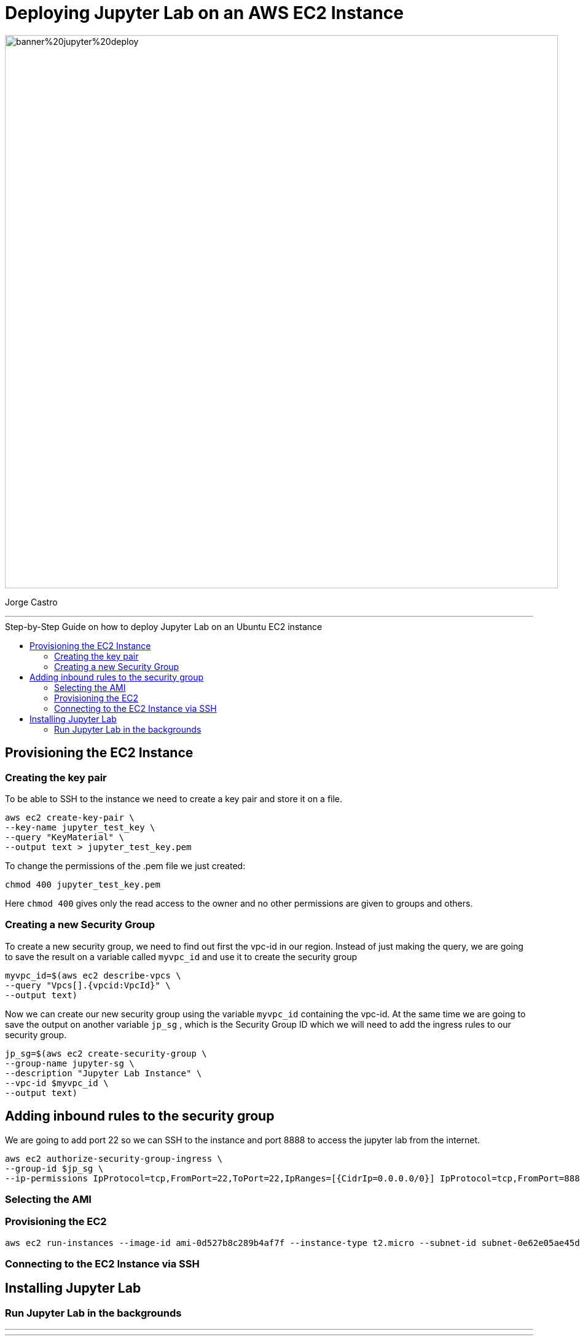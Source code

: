 = Deploying Jupyter Lab on an AWS EC2 Instance
:stylesheet: boot-darkly.css
:linkcss: boot-darkly.css
:image-url-ironhack: https://github.com/jecastrom/jupyter_lab_on_aws_ec2/blob/main/img/banner%20jupyter%20deploy.png
:my-name: Jorge Castro
:description:
:script-url: https://github.com/jecastrom/data_2.07_activities/blob/7abfb6a0375c2c4ad3021f3f9a388a495142e1a8/files_for_actitity/act%202.07%20solutions.sql
//:fn-xxx: Add the explanation foot note here bla bla
:toc:
:toc-title: Step-by-Step Guide on how to deploy Jupyter Lab on an Ubuntu EC2 instance
:toc-placement!:
:toclevels: 5
ifdef::env-github[]
:sectnums:
:tip-caption: :bulb:
:note-caption: :information_source:
:important-caption: :heavy_exclamation_mark:
:caution-caption: :fire:
:warning-caption: :warning:
:experimental:
:table-caption!:
:example-caption!:
:figure-caption!:
:idprefix:
:idseparator: -
:linkattrs:
:fontawesome-ref: http://fortawesome.github.io/Font-Awesome
:icon-inline: {user-ref}/#inline-icons
:icon-attribute: {user-ref}/#size-rotate-and-flip
:video-ref: {user-ref}/#video
:checklist-ref: {user-ref}/#checklists
:list-marker: {user-ref}/#custom-markers
:list-number: {user-ref}/#numbering-styles
:imagesdir-ref: {user-ref}/#imagesdir
:image-attributes: {user-ref}/#put-images-in-their-place
:toc-ref: {user-ref}/#table-of-contents
:para-ref: {user-ref}/#paragraph
:literal-ref: {user-ref}/#literal-text-and-blocks
:admon-ref: {user-ref}/#admonition
:bold-ref: {user-ref}/#bold-and-italic
:quote-ref: {user-ref}/#quotation-marks-and-apostrophes
:sub-ref: {user-ref}/#subscript-and-superscript
:mono-ref: {user-ref}/#monospace
:css-ref: {user-ref}/#custom-styling-with-attributes
:pass-ref: {user-ref}/#passthrough-macros
endif::[]
ifndef::env-github[]
:imagesdir: ./
endif::[]

image::{image-url-ironhack}[width=900]

{my-name}


                                                     
====
''''
====
toc::[]

{description}


== Provisioning the EC2 Instance

=== Creating the key pair

To be able to SSH to the instance we need to create a key pair and store it on a file.

```
aws ec2 create-key-pair \
--key-name jupyter_test_key \
--query "KeyMaterial" \
--output text > jupyter_test_key.pem
```

To change the permissions of the .pem file we just created:

```
chmod 400 jupyter_test_key.pem
```
Here `chmod 400` gives only the read access to the owner and no other permissions are given to groups and others.



=== Creating a new Security Group

To create a new security group, we need to find out first the vpc-id in our region. Instead of just making the query, we are going to save the result on a variable called `myvpc_id` and use it to create the security group

```
myvpc_id=$(aws ec2 describe-vpcs \
--query "Vpcs[].{vpcid:VpcId}" \
--output text)
```

Now we can create our new security group using the variable `myvpc_id` containing the vpc-id. At the same time we are going to save the output on another variable `jp_sg` , which is the Security Group ID which we will need to add the ingress rules to our security group.

```
jp_sg=$(aws ec2 create-security-group \
--group-name jupyter-sg \
--description "Jupyter Lab Instance" \
--vpc-id $myvpc_id \
--output text)
```

== Adding inbound rules to the security group

We are going to add port 22 so we can SSH to the instance and port 8888 to access the jupyter lab from the internet.

```
aws ec2 authorize-security-group-ingress \
--group-id $jp_sg \
--ip-permissions IpProtocol=tcp,FromPort=22,ToPort=22,IpRanges=[{CidrIp=0.0.0.0/0}] IpProtocol=tcp,FromPort=8888,ToPort=8888,IpRanges=[{CidrIp=0.0.0.0/0}]
```

=== Selecting the AMI

////

```
aws ec2 describe—images —owners amazon --filters "Name=name,Values=amzn2-ami-hvm-2.0 ????????.?-x86_64-gp2" "Name=state,Values=available" --query "reverse(sort_by(lmages, &CreationDate))[:1].Imageld"
```
////
=== Provisioning the EC2

```
aws ec2 run-instances --image-id ami-0d527b8c289b4af7f --instance-type t2.micro --subnet-id subnet-0e62e05ae45da43db --count 1 --security-group-id $jp_sg --key-pair jupyter_test_key
```

=== Connecting to the EC2 Instance via SSH

== Installing Jupyter Lab

=== Run Jupyter Lab in the backgrounds




====
''''
====



====
''''
====




xref:Lab-xxxx[Top Section]



//bla bla blafootnote:[{fn-xxx}]


////
.Unordered list title
* gagagagagaga
** gagagatrtrtrzezeze
*** zreu fhjdf hdrfj 
*** hfbvbbvtrtrttrhc
* rtez uezrue rjek  

.Ordered list title
. rwieuzr skjdhf
.. weurthg kjhfdsk skhjdgf
. djhfgsk skjdhfgs 
.. lksjhfgkls ljdfhgkd
... kjhfks sldfkjsdlk




[,sql]
----
----



[NOTE]
====
A sample note admonition.
====
 
TIP: It works!
 
IMPORTANT: Asciidoctor is awesome, don't forget!
 
CAUTION: Don't forget to add the `...-caption` document attributes in the header of the document on GitHub.
 
WARNING: You have no reason not to use Asciidoctor.

bla bla bla the 1NF or first normal form.footnote:[{1nf}]Then wen bla bla


====
- [*] checked
- [x] also checked
- [ ] not checked
-     normal list item
====
[horizontal]
CPU:: The brain of the computer.
Hard drive:: Permanent storage for operating system and/or user files.
RAM:: Temporarily stores information the CPU uses during operation.






bold *constrained* & **un**constrained

italic _constrained_ & __un__constrained

bold italic *_constrained_* & **__un__**constrained

monospace `constrained` & ``un``constrained

monospace bold `*constrained*` & ``**un**``constrained

monospace italic `_constrained_` & ``__un__``constrained

monospace bold italic `*_constrained_*` & ``**__un__**``constrained

////
